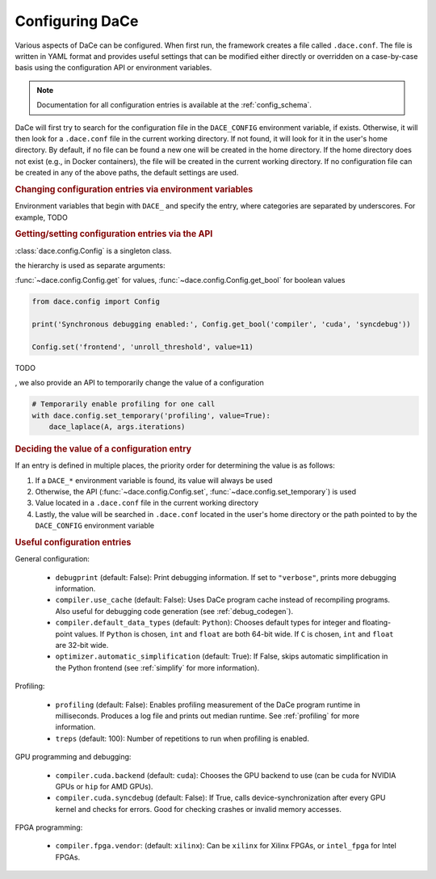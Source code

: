 .. _config:

Configuring DaCe
================

Various aspects of DaCe can be configured. When first run, the framework creates a file called ``.dace.conf``. The
file is written in YAML format and provides useful settings that can be modified either directly or overridden on a
case-by-case basis using the configuration API or environment variables.

.. note::
    Documentation for all configuration entries is available at the :ref:`config_schema`.



DaCe will first try to search for the configuration file in the ``DACE_CONFIG`` environment variable, if exists.
Otherwise, it will then look for a ``.dace.conf`` file in the current working directory. If not found,
it will look for it in the user's home directory. By default, if no file can be found a new one will be created in 
the home directory. If the home directory does not exist (e.g., in Docker containers), the file will be created in the
current working directory. If no configuration file can be created in any of the above paths, the default settings are used.


.. rubric::
    Changing configuration entries via environment variables


Environment variables that begin with ``DACE_`` and specify the entry, where categories are separated by underscores.
For example, TODO


.. rubric::
    Getting/setting configuration entries via the API


:class:`dace.config.Config` is a singleton class.

the hierarchy is used as separate arguments:

:func:`~dace.config.Config.get` for values, :func:`~dace.config.Config.get_bool` for boolean values

.. code-block:: python

    from dace.config import Config

    print('Synchronous debugging enabled:', Config.get_bool('compiler', 'cuda', 'syncdebug'))

    Config.set('frontend', 'unroll_threshold', value=11)


TODO

, we also provide an API to temporarily change the value of a configuration

.. code-block:: python

    # Temporarily enable profiling for one call
    with dace.config.set_temporary('profiling', value=True):
        dace_laplace(A, args.iterations)




.. rubric::
    Deciding the value of a configuration entry


If an entry is defined in multiple places, the priority order for determining the value is as follows:

1. If a ``DACE_*`` environment variable is found, its value will always be used
2. Otherwise, the API (:func:`~dace.config.Config.set`, :func:`~dace.config.set_temporary`) is used
3. Value located in a ``.dace.conf`` file in the current working directory
4. Lastly, the value will be searched in ``.dace.conf`` located in the user's home directory or the path pointed to by 
   the ``DACE_CONFIG`` environment variable


.. rubric::
    Useful configuration entries




General configuration:

 * ``debugprint`` (default: False): Print debugging information. If set to ``"verbose"``, prints more debugging information.
 * ``compiler.use_cache`` (default: False): Uses DaCe program cache instead of recompiling programs. Also useful for debugging
   code generation (see :ref:`debug_codegen`).
 * ``compiler.default_data_types`` (default: ``Python``): Chooses default types for integer and floating-point values. If 
   ``Python`` is chosen, ``int`` and ``float`` are both 64-bit wide. If ``C`` is chosen, ``int`` and ``float`` are 32-bit wide.
 * ``optimizer.automatic_simplification`` (default: True): If False, skips automatic simplification in the Python frontend 
   (see :ref:`simplify` for more information).
 
Profiling:

 * ``profiling`` (default: False): Enables profiling measurement of the DaCe program runtime in milliseconds. 
   Produces a log file and prints out median runtime. See :ref:`profiling` for more information.
 * ``treps`` (default: 100): Number of repetitions to run when profiling is enabled.
 
GPU programming and debugging:

 * ``compiler.cuda.backend`` (default: ``cuda``): Chooses the GPU backend to use (can be ``cuda`` for NVIDIA GPUs or 
   ``hip`` for AMD GPUs).
 * ``compiler.cuda.syncdebug`` (default: False): If True, calls device-synchronization after every GPU kernel and checks
   for errors. Good for checking crashes or invalid memory accesses.
 
FPGA programming:

 * ``compiler.fpga.vendor``: (default: ``xilinx``): Can be ``xilinx`` for Xilinx FPGAs, or ``intel_fpga`` for Intel FPGAs.
